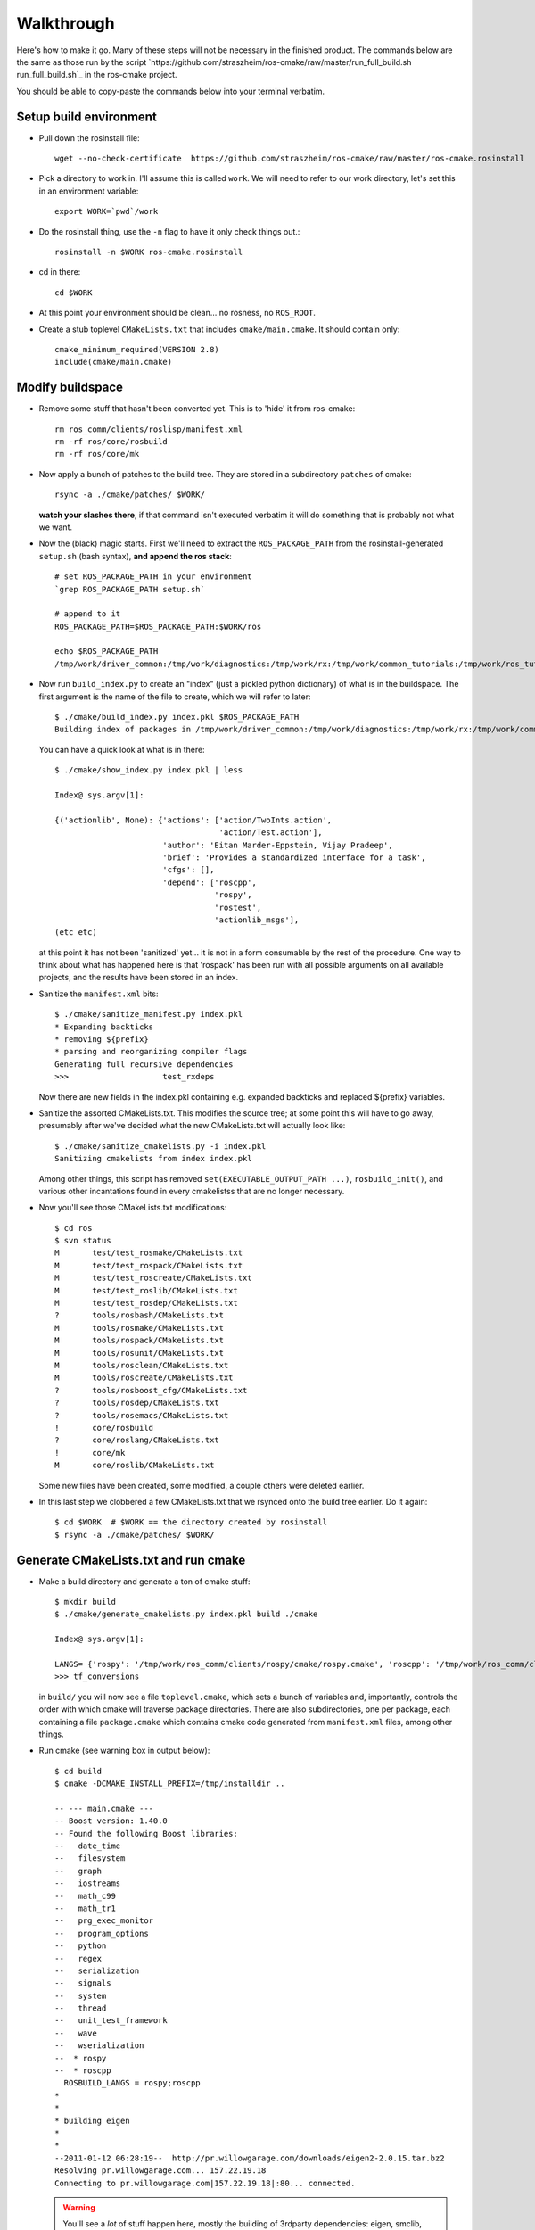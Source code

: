 Walkthrough
===========

Here's how to make it go.  Many of these steps will not be necessary
in the finished product.  The commands below are the same as those run
by the script
`https://github.com/straszheim/ros-cmake/raw/master/run_full_build.sh
run_full_build.sh`_ in the ros-cmake project.  

You should be able to copy-paste the commands below into your terminal
verbatim.

Setup build environment
-----------------------

* Pull down the rosinstall file::

    wget --no-check-certificate  https://github.com/straszheim/ros-cmake/raw/master/ros-cmake.rosinstall

* Pick a directory to work in.  I'll assume this is called
  ``work``. We will need to refer to our work directory, let's set
  this in an environment variable::

    export WORK=`pwd`/work

* Do the rosinstall thing, use the ``-n`` flag to have it only check
  things out.::

    rosinstall -n $WORK ros-cmake.rosinstall

* cd in there::

    cd $WORK

* At this point your environment should be clean... no rosness, no
  ``ROS_ROOT``.  

* Create a stub toplevel ``CMakeLists.txt`` that includes
  ``cmake/main.cmake``.  It should contain only::

    cmake_minimum_required(VERSION 2.8)
    include(cmake/main.cmake)

Modify buildspace
-----------------

* Remove some stuff that hasn't been converted yet.  This is to 'hide'
  it from ros-cmake::

    rm ros_comm/clients/roslisp/manifest.xml
    rm -rf ros/core/rosbuild
    rm -rf ros/core/mk

* Now apply a bunch of patches to the build tree.  They are stored in
  a subdirectory ``patches`` of cmake::

    rsync -a ./cmake/patches/ $WORK/

  **watch your slashes there**, if that command isn't executed
  verbatim it will do something that is probably not what we want.

* Now the (black) magic starts.  First we'll need to extract the
  ``ROS_PACKAGE_PATH`` from the rosinstall-generated ``setup.sh``
  (bash syntax), **and append the ros stack**::

    # set ROS_PACKAGE_PATH in your environment
    `grep ROS_PACKAGE_PATH setup.sh`  

    # append to it
    ROS_PACKAGE_PATH=$ROS_PACKAGE_PATH:$WORK/ros

    echo $ROS_PACKAGE_PATH 
    /tmp/work/driver_common:/tmp/work/diagnostics:/tmp/work/rx:/tmp/work/common_tutorials:/tmp/work/ros_tutorials:/tmp/work/geometry:/tmp/work/common_msgs:/tmp/work/common:/tmp/work/ros_comm:/tmp/work/rosidl:/tmp/work/cmake:/tmp/work/ros
  
* Now run ``build_index.py`` to create an "index" (just a pickled
  python dictionary) of what is in the buildspace.  The first argument
  is the name of the file to create, which we will refer to later::

    $ ./cmake/build_index.py index.pkl $ROS_PACKAGE_PATH
    Building index of packages in /tmp/work/driver_common:/tmp/work/diagnostics:/tmp/work/rx:/tmp/work/common_tutorials:/tmp/work/ros_tutorials:/tmp/work/geometry:/tmp/work/common_msgs:/tmp/work/common:/tmp/work/ros_comm:/tmp/work/rosidl:/tmp/work/cmake:/tmp/work/ros

  You can have a quick look at what is in there::

    $ ./cmake/show_index.py index.pkl | less

    Index@ sys.argv[1]:
    
    {('actionlib', None): {'actions': ['action/TwoInts.action',
                                       'action/Test.action'],
                           'author': 'Eitan Marder-Eppstein, Vijay Pradeep',
                           'brief': 'Provides a standardized interface for a task',
                           'cfgs': [],
                           'depend': ['roscpp',
                                      'rospy',
                                      'rostest',
                                      'actionlib_msgs'],
    (etc etc)

  at this point it has not been 'sanitized' yet... it is not in a form
  consumable by the rest of the procedure.  One way to think about
  what has happened here is that 'rospack' has been run with all
  possible arguments on all available projects, and the results have
  been stored in an index.

* Sanitize the ``manifest.xml`` bits::

    $ ./cmake/sanitize_manifest.py index.pkl
    * Expanding backticks
    * removing ${prefix}
    * parsing and reorganizing compiler flags
    Generating full recursive dependencies
    >>>                    test_rxdeps
           
  Now there are new fields in the index.pkl containing e.g. expanded
  backticks and replaced ${prefix} variables.

* Sanitize the assorted CMakeLists.txt.  This modifies the source
  tree; at some point this will have to go away, presumably after
  we've decided what the new CMakeLists.txt will actually look like::

    $ ./cmake/sanitize_cmakelists.py -i index.pkl
    Sanitizing cmakelists from index index.pkl

  Among other things, this script has removed
  ``set(EXECUTABLE_OUTPUT_PATH ...)``, ``rosbuild_init()``, and
  various other incantations found in every cmakelistss that are no
  longer necessary.

* Now you'll see those CMakeLists.txt modifications::

    $ cd ros
    $ svn status
    M       test/test_rosmake/CMakeLists.txt
    M       test/test_rospack/CMakeLists.txt
    M       test/test_roscreate/CMakeLists.txt
    M       test/test_roslib/CMakeLists.txt
    M       test/test_rosdep/CMakeLists.txt
    ?       tools/rosbash/CMakeLists.txt
    M       tools/rosmake/CMakeLists.txt
    M       tools/rospack/CMakeLists.txt
    M       tools/rosunit/CMakeLists.txt
    M       tools/rosclean/CMakeLists.txt
    M       tools/roscreate/CMakeLists.txt
    ?       tools/rosboost_cfg/CMakeLists.txt
    ?       tools/rosdep/CMakeLists.txt
    ?       tools/rosemacs/CMakeLists.txt
    !       core/rosbuild
    ?       core/roslang/CMakeLists.txt
    !       core/mk
    M       core/roslib/CMakeLists.txt
    
  Some new files have been created, some modified, a couple others
  were deleted earlier.

* In this last step we clobbered a few CMakeLists.txt that we rsynced
  onto the build tree earlier.  Do it again::

    $ cd $WORK  # $WORK == the directory created by rosinstall
    $ rsync -a ./cmake/patches/ $WORK/

Generate CMakeLists.txt and run cmake
-------------------------------------

* Make a build directory and generate a ton of cmake stuff::

    $ mkdir build
    $ ./cmake/generate_cmakelists.py index.pkl build ./cmake

    Index@ sys.argv[1]:

    LANGS= {'rospy': '/tmp/work/ros_comm/clients/rospy/cmake/rospy.cmake', 'roscpp': '/tmp/work/ros_comm/clients/cpp/roscpp/cmake/roscpp.cmake'}
    >>> tf_conversions                     

  in ``build/`` you will now see a file ``toplevel.cmake``, which sets
  a bunch of variables and, importantly, controls the order with which
  cmake will traverse package directories.  There are also
  subdirectories, one per package, each containing a file
  ``package.cmake`` which contains cmake code generated from
  ``manifest.xml`` files, among other things.

* Run cmake (see warning box in output below)::

    $ cd build
    $ cmake -DCMAKE_INSTALL_PREFIX=/tmp/installdir ..

    -- --- main.cmake ---
    -- Boost version: 1.40.0
    -- Found the following Boost libraries:
    --   date_time
    --   filesystem
    --   graph
    --   iostreams
    --   math_c99
    --   math_tr1
    --   prg_exec_monitor
    --   program_options
    --   python
    --   regex
    --   serialization
    --   signals
    --   system
    --   thread
    --   unit_test_framework
    --   wave
    --   wserialization
    --  * rospy
    --  * roscpp
      ROSBUILD_LANGS = rospy;roscpp
    *
    *
    * building eigen
    *
    *
    --2011-01-12 06:28:19--  http://pr.willowgarage.com/downloads/eigen2-2.0.15.tar.bz2
    Resolving pr.willowgarage.com... 157.22.19.18
    Connecting to pr.willowgarage.com|157.22.19.18|:80... connected.
    
  .. warning::

     You'll see a *lot* of stuff happen here, mostly
     the building of 3rdparty dependencies: eigen, smclib, bullet,
     orocos-kdl, wxswig.  It won't stay this way.  

  At the end you'll see the traversal of the ROS packages...

  ::

    -- 3rdparty kdl bootstrap returned 0.  Good.
     --  + test_rostest
     --  + topic_tools
     --  + rosbag
     --  + test_roscpp
     --  + test_rosnode
     --  + test_rosbag
     --  + rosmsg
     --  + rosbagmigration
     --  + rosrecord
     --  + rxbag
     --  + roscore_migration_rules
     --  + geometry_msgs
     --  + tf_core
     --  + diagnostic_msgs
     --  + runtime_monitor
     --  + rostopic
     --  + visualization_msgs
     --  + rosservice
     --  + test_rosmsg
     --  + test_rostopic
     --  + diagnostic_analysis
     --  + test_rospy
     --  + test_rosservice
     --  + tf_cpp
     --  + nav_msgs
     --  + diagnostic_aggregator
     --  + sensor_msgs
     --  + test_diagnostic_aggregator
     --  + roswtf
     --  + dynamic_reconfigure
     MSG: gencfg_cpp on:cfg/Test.cfg
     --  + rxgraph
     --  + test_topic_tools
     tf /tmp/work/geometry/tf /tmp/work/build/tf
     --  + tf
     -- Performing Test HAS_SSE3_EXTENSIONS
     -- Performing Test HAS_SSE3_EXTENSIONS - Success
     -- Performing Test HAS_SSE2_EXTENSIONS
     -- Performing Test HAS_SSE2_EXTENSIONS - Success
     -- Performing Test HAS_SSE_EXTENSIONS
     -- Performing Test HAS_SSE_EXTENSIONS - Success
     -- [rosbuild] Found SSE3 extensions, using flags: -msse3 -mfpmath=sse
     --  + diagnostic_updater
     --  + robot_monitor
     --  + self_test
     --  + eigen_conversions
     --  + driver_base
     --  + test_common_msgs
     --  + test_roswtf
     --  + tf_conversions
     *** fixme, install of ros/bin/
     -- Configuring done
     -- Generating done
     -- Build files have been written to: /tmp/work/build
   
  If you see the last line, ``Build files have been written to: ...``,
  you may briefly rejoice.

Build
-----

Now you can build.  Optionally use ``-jN`` where N is one greater than
the number of cores you have on the machine.  ``ROS_PARALLEL_JOBS`` is
ignored. ::

  $ make -j9
  Scanning dependencies of target xmlrpcpp_gen_cpp
  [  0%] Built target xmlrpcpp_gen_cpp
  Scanning dependencies of target XmlRpc
  [  0%] Building CXX object xmlrpcpp/CMakeFiles/XmlRpc.dir/src/XmlRpcClient.cpp.o
  [  0%] Building CXX object xmlrpcpp/CMakeFiles/XmlRpc.dir/src/XmlRpcDispatch.cpp.o

  ... lots of stuff ...

  [100%] Built target run_selftest
  [100%] Built target selftest_example
  [100%] Built target selftest_rostest

Output will be jumbled due to the -j.  Now type make again and behold
the speed with which it tells you that there is nothing to do.

All build artifacts are in the build directory.  Generated code is
under ``gen/<LANG>``.  Notice the generated ``__init__.py`` scripts
under ``gen/py/*`` that extend the search path back to the static
source directories.  These disappear on installation.

Note also the generated ``env.sh`` script that contains environment
settings approriate to this buildspace.


Use
---

Now you should be able to use a few things, from the build directory.
Starting from a completely clean environment (note that so far in the
process we have defined **no** environment variables whatsoever), run
the ``env.sh`` script::

  % ./env.sh 
  %%%%%%%%%%%%%%%%%%%%%%%%%%%%%%%%%%%%%%%%%%%%%%%%%%%%%%%%%%%%%%%%%%%%%%%%%%%%%%%%%%%%%%%%
  %                                                                                      %
  %                              ROS: Robot Operating System                             %
  %                                                                                      %
  %                                       Version                                        %
  %                                                                                      %
  %                            Visit us at http://www.ros.org                            %
  %                                                                                      %
  %%%%%%%%%%%%%%%%%%%%%%%%%%%%%%%%%%%%%%%%%%%%%%%%%%%%%%%%%%%%%%%%%%%%%%%%%%%%%%%%%%%%%%%%
  
  ROS environment has:
     ROS_ROOT       = /home/ros2/ros
     ROS_BUILD      = /home/ros2/build
     ROS_MASTER_URI = http://localhost:11311
    
Yes, the little banner is gratuitous, but I had the code laying
around.  This will spawn a subshell; your ``.bashrc`` ought not
clobber your environment variables.  

.. todo:: a version that you just 'source'.  This is impervious to
   	  whatever shenanigans might be found in your ``bashrc``.

Now run roscore::

  % roscore
  ... logging to /u/straszheim/.ros/log/319a5fe0-2434-11e0-9ce0-003048fd853e/roslaunch-hpy-31830.log
  Checking log directory for disk usage. This may take awhile.
  Press Ctrl-C to interrupt
  Done checking log file disk usage. Usage is <1GB.
  
  started roslaunch server http://hpy:35220/
  
  SUMMARY
  ========
  
  NODES
  
  auto-starting new master
  process[master]: started with pid [31845]
  ROS_MASTER_URI=http://hpy:11311/
  
  setting /run_id to 319a5fe0-2434-11e0-9ce0-003048fd853e
  process[rosout-1]: started with pid [31875]
  started core service [/rosout]
  
Open another terminal, source the env.sh, run the talker demo::

  % ./bin/talker 
  [ INFO] [1295486800.693401647]: hello world 0
  [ INFO] [1295486800.793485151]: hello world 1
  [ INFO] [1295486800.893499308]: hello world 2
  ...

Install
-------

Just 'make install'.  Things will get installed to the
``CMAKE_INSTALL_PREFIX`` specified when you ran CMake.

::

  % make install
  [lots of stuff]
  -- Installing: /home/ros2/inst/share/cmake/ROS.cmake
  -- Installing: /home/ros2/inst/share/cmake/ROS-noconfig.cmake

Use
--- 

Using the installed version is the same as the buildspace version,
above, modulo that the ``env.sh`` script is in the ``bin`` directory.


